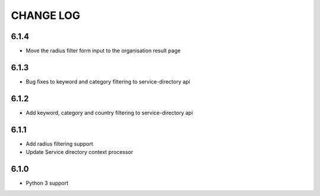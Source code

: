CHANGE LOG
==========
6.1.4
-----

- Move the radius filter form input to the organisation result page


6.1.3
-----

- Bug fixes to keyword and category filtering to service-directory api

6.1.2
-----

- Add keyword, category and country filtering to service-directory api

6.1.1
-----

- Add radius filtering support
- Update Service directory context processor

6.1.0
-----

- Python 3 support
